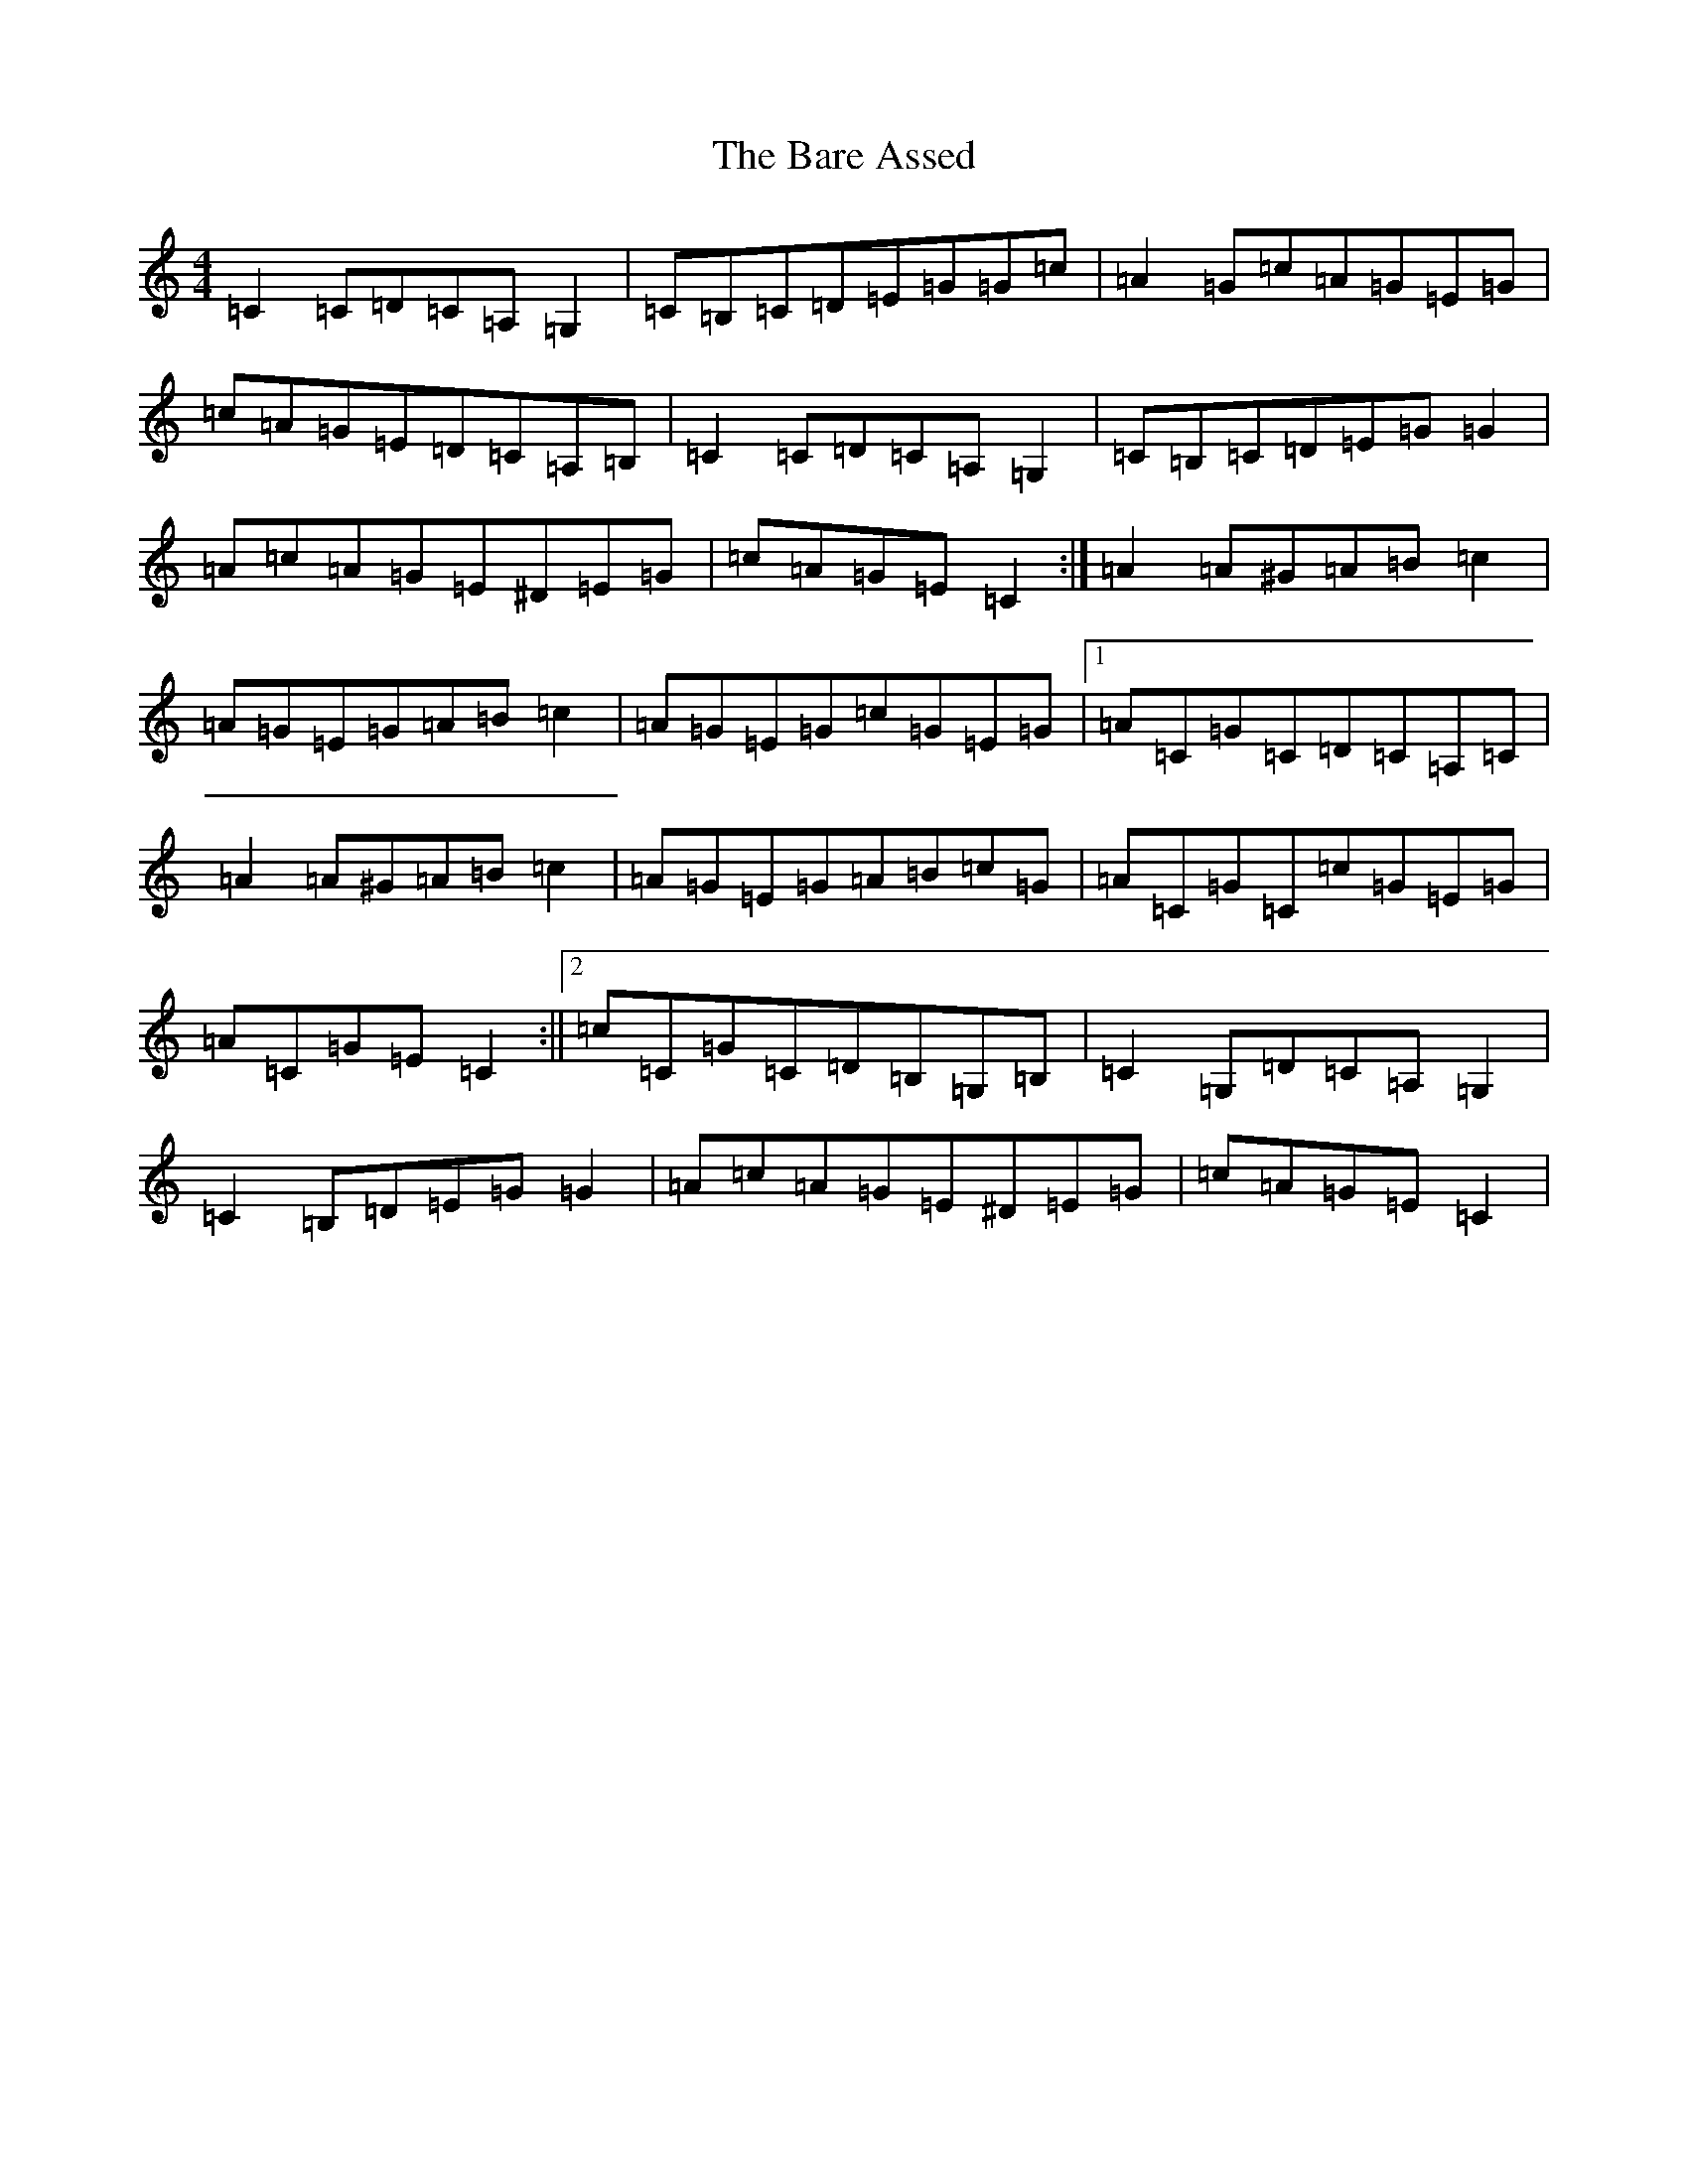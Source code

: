 X: 1433
T: Bare Assed, The
S: https://thesession.org/tunes/10615#setting20437
R: barndance
M:4/4
L:1/8
K: C Major
=C2=C=D=C=A,=G,2|=C=B,=C=D=E=G=G=c|=A2=G=c=A=G=E=G|=c=A=G=E=D=C=A,=B,|=C2=C=D=C=A,=G,2|=C=B,=C=D=E=G=G2|=A=c=A=G=E^D=E=G|=c=A=G=E=C2:|=A2=A^G=A=B=c2|=A=G=E=G=A=B=c2|=A=G=E=G=c=G=E=G|1=A=C=G=C=D=C=A,=C|=A2=A^G=A=B=c2|=A=G=E=G=A=B=c=G|=A=C=G=C=c=G=E=G|=A=C=G=E=C2:||2=c=C=G=C=D=B,=G,=B,|=C2=G,=D=C=A,=G,2|=C2=B,=D=E=G=G2|=A=c=A=G=E^D=E=G|=c=A=G=E=C2|